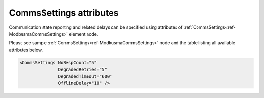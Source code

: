 
.. _ref-ModbusmaCommsSettingsAttributes:

CommsSettings attributes
^^^^^^^^^^^^^^^^^^^^^^^^

Communication state reporting and related delays can be specified using attributes of :ref:`CommsSettings<ref-ModbusmaCommsSettings>` 
element node.

Please see sample :ref:`CommsSettings<ref-ModbusmaCommsSettings>` node and the table listing all available attributes below.

.. code-block:: none

   <CommsSettings NoRespCount="5"
		  DegradedRetries="5"
		  DegradedTimeout="600"
		  OfflineDelay="10" />

.. _ref-ModbusmaCommsSettingsAttributesTab:

.. field-list-table:: Modbus Master CommsSettings attributes
   :class: table table-condensed table-bordered longtable
   :spec: |C{0.20}|C{0.25}|S{0.55}|
   :header-rows: 1

   * :attr,10: Attribute
     :val,15:  Values or range
     :desc,75: Description
     
   * :attr:    .. _ref-ModbusmaCommsSettingsNoRespCount:
            
               :xmlref:`NoRespCount`
     :val:     1...255
     :desc:    Outstation no-response counter. Station status will be changed to OFFLINE and Invalid [IV] bit of all DI/AI information objects will be set if outstation fails to reply to a configured number of subsequent requests. Outstation status will be changed to OFFLINE immediately unless additional :ref:`OfflineDelay<ref-ModbusmaCommsSettingsOfflineDelay>` is specified. (default 5 retries; leandc will retry outgoing message for 5 times before changing outstation status to OFFLINE) (default 5 retries)

   * :attr:    .. _ref-ModbusmaCommsSettingsDegradedRetries:
            
               :xmlref:`DegradedRetries`
     :val:     0...255
     :desc:    Outgoing message retries before activating :ref:`DegradedTimeout<ref-ModbusmaCommsSettingsDegradedTimeout>`. Outstation will be temporarily excluded from polling if it fails to reply to a configured number of requests. Value 0 disables degraded timeout functionality (default 5 retries)

   * :attr:    .. _ref-ModbusmaCommsSettingsDegradedTimeout:
            
               :xmlref:`DegradedTimeout`
     :val:     0...2\ :sup:`32`\  - 1
     :desc:    Degraded timeout in seconds. Outstation is excluded from polling for a configured number of seconds if it has failed to reply to a number of requests configured in :ref:`DegradedRetries<ref-ModbusmaCommsSettingsDegradedRetries>` attribute. Value 0 disables degraded timeout functionality (default 600 seconds)

   * :attr:    .. _ref-ModbusmaCommsSettingsOfflineDelay:
            
               :xmlref:`OfflineDelay`
     :val:     0...2\ :sup:`32`\  - 1
     :desc:    Delay in seconds before outstation status is changed to OFFLINE. Offline delay timer is activated only after outstation has failed to reply to a number of requests configured in :ref:`NoRespCount<ref-ModbusmaCommsSettingsNoRespCount>` attribute. (example, if this delay is 10, status will be changed to OFFLINE when outstation has failed to reply to a number of requests configured in :ref:`NoRespCount<ref-ModbusmaCommsSettingsNoRespCount>` plus 10 second delay (default 0 seconds)
 
 

